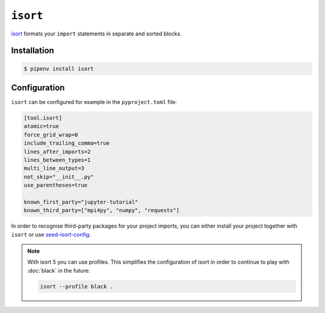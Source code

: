 ``isort``
=========

`isort <https://github.com/timothycrosley/isort>`_ formats your ``import``
statements in separate and sorted blocks.

Installation
------------

.. code-block:: console

    $ pipenv install isort

Configuration
-------------

``isort`` can be configured for example in the ``pyproject.toml`` file:

.. code-block:: ini

    [tool.isort]
    atomic=true
    force_grid_wrap=0
    include_trailing_comma=true
    lines_after_imports=2
    lines_between_types=1
    multi_line_output=3
    not_skip="__init__.py"
    use_parentheses=true

    known_first_party="jupyter-tutorial"
    known_third_party=["mpi4py", "numpy", "requests"]

In order to recognise third-party packages for your project imports, you can
either install your project together with ``isort`` or use `seed-isort-config
<https://github.com/asottile/seed-isort-config>`_.

.. note::
    With isort 5 you can use profiles. This simplifies the configuration of
    isort in order to continue to play with :doc:`black` in the future:

    .. code-block:: ini

        isort --profile black .

